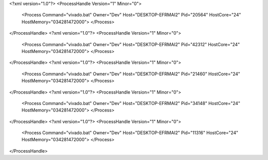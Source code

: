 <?xml version="1.0"?>
<ProcessHandle Version="1" Minor="0">
    <Process Command="vivado.bat" Owner="Dev" Host="DESKTOP-EFRMAI2" Pid="20564" HostCore="24" HostMemory="034281472000">
    </Process>
</ProcessHandle>
<?xml version="1.0"?>
<ProcessHandle Version="1" Minor="0">
    <Process Command="vivado.bat" Owner="Dev" Host="DESKTOP-EFRMAI2" Pid="42312" HostCore="24" HostMemory="034281472000">
    </Process>
</ProcessHandle>
<?xml version="1.0"?>
<ProcessHandle Version="1" Minor="0">
    <Process Command="vivado.bat" Owner="Dev" Host="DESKTOP-EFRMAI2" Pid="21460" HostCore="24" HostMemory="034281472000">
    </Process>
</ProcessHandle>
<?xml version="1.0"?>
<ProcessHandle Version="1" Minor="0">
    <Process Command="vivado.bat" Owner="Dev" Host="DESKTOP-EFRMAI2" Pid="34148" HostCore="24" HostMemory="034281472000">
    </Process>
</ProcessHandle>
<?xml version="1.0"?>
<ProcessHandle Version="1" Minor="0">
    <Process Command="vivado.bat" Owner="Dev" Host="DESKTOP-EFRMAI2" Pid="11316" HostCore="24" HostMemory="034281472000">
    </Process>
</ProcessHandle>
